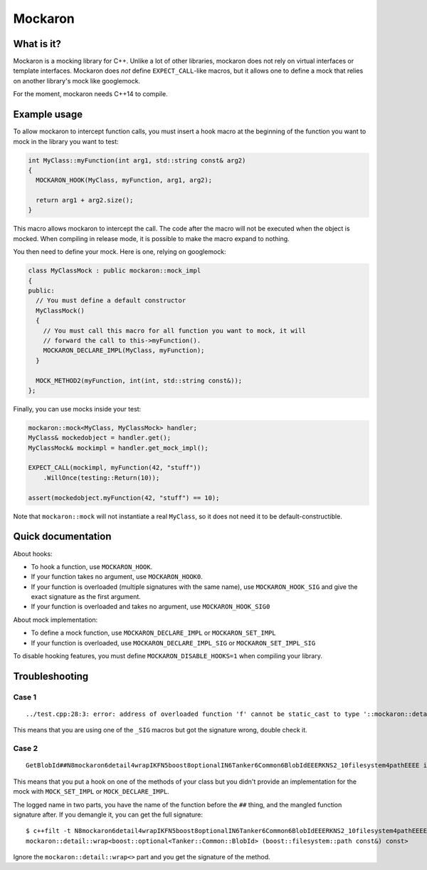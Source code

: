 ========
Mockaron
========

What is it?
***********

Mockaron is a mocking library for C++. Unlike a lot of other libraries, mockaron
does not rely on virtual interfaces or template interfaces. Mockaron does *not*
define ``EXPECT_CALL``-like macros, but it allows one to define a mock that relies
on another library's mock like googlemock.

For the moment, mockaron needs C++14 to compile.

Example usage
*************

To allow mockaron to intercept function calls, you must insert a hook macro at
the beginning of the function you want to mock in the library you want to test:

.. code-block:: cpp

  int MyClass::myFunction(int arg1, std::string const& arg2)
  {
    MOCKARON_HOOK(MyClass, myFunction, arg1, arg2);

    return arg1 + arg2.size();
  }

This macro allows mockaron to intercept the call. The code after the macro will
not be executed when the object is mocked. When compiling in release mode, it is
possible to make the macro expand to nothing.

You then need to define your mock. Here is one, relying on googlemock:

.. code-block:: cpp

  class MyClassMock : public mockaron::mock_impl
  {
  public:
    // You must define a default constructor
    MyClassMock()
    {
      // You must call this macro for all function you want to mock, it will
      // forward the call to this->myFunction().
      MOCKARON_DECLARE_IMPL(MyClass, myFunction);
    }

    MOCK_METHOD2(myFunction, int(int, std::string const&));
  };

Finally, you can use mocks inside your test:

.. code-block:: cpp

  mockaron::mock<MyClass, MyClassMock> handler;
  MyClass& mockedobject = handler.get();
  MyClassMock& mockimpl = handler.get_mock_impl();

  EXPECT_CALL(mockimpl, myFunction(42, "stuff"))
      .WillOnce(testing::Return(10));

  assert(mockedobject.myFunction(42, "stuff") == 10);

Note that ``mockaron::mock`` will not instantiate a real ``MyClass``, so it does
not need it to be default-constructible.

Quick documentation
*******************

About hooks:

- To hook a function, use ``MOCKARON_HOOK``.
- If your function takes no argument, use ``MOCKARON_HOOK0``.
- If your function is overloaded (multiple signatures with the same name), use
  ``MOCKARON_HOOK_SIG`` and give the exact signature as the first argument.
- If your function is overloaded and takes no argument, use
  ``MOCKARON_HOOK_SIG0``

About mock implementation:

- To define a mock function, use ``MOCKARON_DECLARE_IMPL`` or
  ``MOCKARON_SET_IMPL``
- If your function is overloaded, use ``MOCKARON_DECLARE_IMPL_SIG`` or
  ``MOCKARON_SET_IMPL_SIG``

To disable hooking features, you must define ``MOCKARON_DISABLE_HOOKS=1`` when
compiling your library.

Troubleshooting
***************

Case 1
------

::

  ../test.cpp:28:3: error: address of overloaded function 'f' cannot be static_cast to type '::mockaron::detail::add_class_ptr_t<MyClass, int (const float &)>' (aka 'int (MyClass::*)(const float &)')

This means that you are using one of the ``_SIG`` macros but got the signature
wrong, double check it.

Case 2
------

::

  GetBlobId##N8mockaron6detail4wrapIKFN5boost8optionalIN6Tanker6Common6BlobIdEEERKNS2_10filesystem4pathEEEE is not mocked!

This means that you put a hook on one of the methods of your class but you
didn't provide an implementation for the mock with ``MOCK_SET_IMPL`` or
``MOCK_DECLARE_IMPL``.

The logged name in two parts, you have the name of the function before the
``##`` thing, and the mangled function signature after.
If you demangle it, you can get the full signature::

  $ c++filt -t N8mockaron6detail4wrapIKFN5boost8optionalIN6Tanker6Common6BlobIdEEERKNS2_10filesystem4pathEEEE
  mockaron::detail::wrap<boost::optional<Tanker::Common::BlobId> (boost::filesystem::path const&) const>

Ignore the ``mockaron::detail::wrap<>`` part and you get the signature of the
method.
